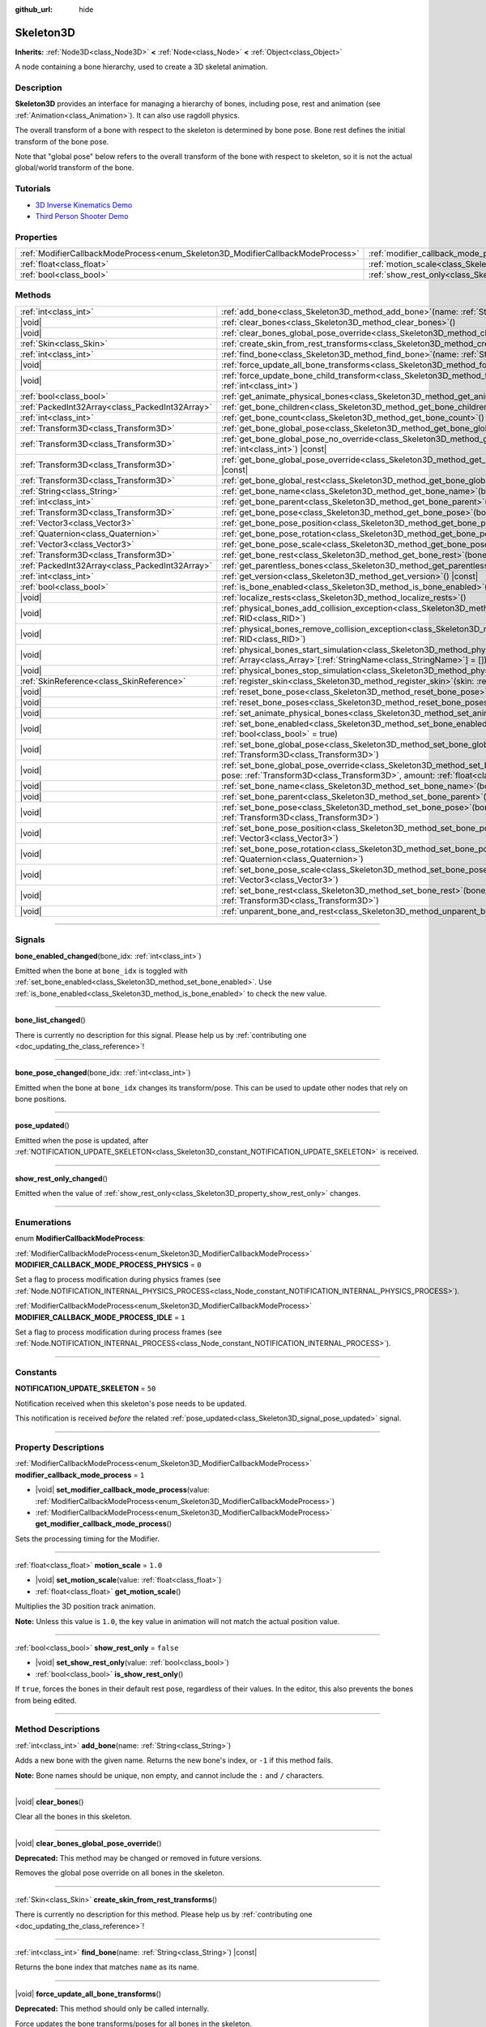 :github_url: hide

.. DO NOT EDIT THIS FILE!!!
.. Generated automatically from Godot engine sources.
.. Generator: https://github.com/godotengine/godot/tree/master/doc/tools/make_rst.py.
.. XML source: https://github.com/godotengine/godot/tree/master/doc/classes/Skeleton3D.xml.

.. _class_Skeleton3D:

Skeleton3D
==========

**Inherits:** :ref:`Node3D<class_Node3D>` **<** :ref:`Node<class_Node>` **<** :ref:`Object<class_Object>`

A node containing a bone hierarchy, used to create a 3D skeletal animation.

.. rst-class:: classref-introduction-group

Description
-----------

**Skeleton3D** provides an interface for managing a hierarchy of bones, including pose, rest and animation (see :ref:`Animation<class_Animation>`). It can also use ragdoll physics.

The overall transform of a bone with respect to the skeleton is determined by bone pose. Bone rest defines the initial transform of the bone pose.

Note that "global pose" below refers to the overall transform of the bone with respect to skeleton, so it is not the actual global/world transform of the bone.

.. rst-class:: classref-introduction-group

Tutorials
---------

- `3D Inverse Kinematics Demo <https://godotengine.org/asset-library/asset/523>`__

- `Third Person Shooter Demo <https://godotengine.org/asset-library/asset/678>`__

.. rst-class:: classref-reftable-group

Properties
----------

.. table::
   :widths: auto

   +---------------------------------------------------------------------------------+-------------------------------------------------------------------------------------------------+-----------+
   | :ref:`ModifierCallbackModeProcess<enum_Skeleton3D_ModifierCallbackModeProcess>` | :ref:`modifier_callback_mode_process<class_Skeleton3D_property_modifier_callback_mode_process>` | ``1``     |
   +---------------------------------------------------------------------------------+-------------------------------------------------------------------------------------------------+-----------+
   | :ref:`float<class_float>`                                                       | :ref:`motion_scale<class_Skeleton3D_property_motion_scale>`                                     | ``1.0``   |
   +---------------------------------------------------------------------------------+-------------------------------------------------------------------------------------------------+-----------+
   | :ref:`bool<class_bool>`                                                         | :ref:`show_rest_only<class_Skeleton3D_property_show_rest_only>`                                 | ``false`` |
   +---------------------------------------------------------------------------------+-------------------------------------------------------------------------------------------------+-----------+

.. rst-class:: classref-reftable-group

Methods
-------

.. table::
   :widths: auto

   +-------------------------------------------------+---------------------------------------------------------------------------------------------------------------------------------------------------------------------------------------------------------------------------------------------------------------------+
   | :ref:`int<class_int>`                           | :ref:`add_bone<class_Skeleton3D_method_add_bone>`\ (\ name\: :ref:`String<class_String>`\ )                                                                                                                                                                         |
   +-------------------------------------------------+---------------------------------------------------------------------------------------------------------------------------------------------------------------------------------------------------------------------------------------------------------------------+
   | |void|                                          | :ref:`clear_bones<class_Skeleton3D_method_clear_bones>`\ (\ )                                                                                                                                                                                                       |
   +-------------------------------------------------+---------------------------------------------------------------------------------------------------------------------------------------------------------------------------------------------------------------------------------------------------------------------+
   | |void|                                          | :ref:`clear_bones_global_pose_override<class_Skeleton3D_method_clear_bones_global_pose_override>`\ (\ )                                                                                                                                                             |
   +-------------------------------------------------+---------------------------------------------------------------------------------------------------------------------------------------------------------------------------------------------------------------------------------------------------------------------+
   | :ref:`Skin<class_Skin>`                         | :ref:`create_skin_from_rest_transforms<class_Skeleton3D_method_create_skin_from_rest_transforms>`\ (\ )                                                                                                                                                             |
   +-------------------------------------------------+---------------------------------------------------------------------------------------------------------------------------------------------------------------------------------------------------------------------------------------------------------------------+
   | :ref:`int<class_int>`                           | :ref:`find_bone<class_Skeleton3D_method_find_bone>`\ (\ name\: :ref:`String<class_String>`\ ) |const|                                                                                                                                                               |
   +-------------------------------------------------+---------------------------------------------------------------------------------------------------------------------------------------------------------------------------------------------------------------------------------------------------------------------+
   | |void|                                          | :ref:`force_update_all_bone_transforms<class_Skeleton3D_method_force_update_all_bone_transforms>`\ (\ )                                                                                                                                                             |
   +-------------------------------------------------+---------------------------------------------------------------------------------------------------------------------------------------------------------------------------------------------------------------------------------------------------------------------+
   | |void|                                          | :ref:`force_update_bone_child_transform<class_Skeleton3D_method_force_update_bone_child_transform>`\ (\ bone_idx\: :ref:`int<class_int>`\ )                                                                                                                         |
   +-------------------------------------------------+---------------------------------------------------------------------------------------------------------------------------------------------------------------------------------------------------------------------------------------------------------------------+
   | :ref:`bool<class_bool>`                         | :ref:`get_animate_physical_bones<class_Skeleton3D_method_get_animate_physical_bones>`\ (\ ) |const|                                                                                                                                                                 |
   +-------------------------------------------------+---------------------------------------------------------------------------------------------------------------------------------------------------------------------------------------------------------------------------------------------------------------------+
   | :ref:`PackedInt32Array<class_PackedInt32Array>` | :ref:`get_bone_children<class_Skeleton3D_method_get_bone_children>`\ (\ bone_idx\: :ref:`int<class_int>`\ ) |const|                                                                                                                                                 |
   +-------------------------------------------------+---------------------------------------------------------------------------------------------------------------------------------------------------------------------------------------------------------------------------------------------------------------------+
   | :ref:`int<class_int>`                           | :ref:`get_bone_count<class_Skeleton3D_method_get_bone_count>`\ (\ ) |const|                                                                                                                                                                                         |
   +-------------------------------------------------+---------------------------------------------------------------------------------------------------------------------------------------------------------------------------------------------------------------------------------------------------------------------+
   | :ref:`Transform3D<class_Transform3D>`           | :ref:`get_bone_global_pose<class_Skeleton3D_method_get_bone_global_pose>`\ (\ bone_idx\: :ref:`int<class_int>`\ ) |const|                                                                                                                                           |
   +-------------------------------------------------+---------------------------------------------------------------------------------------------------------------------------------------------------------------------------------------------------------------------------------------------------------------------+
   | :ref:`Transform3D<class_Transform3D>`           | :ref:`get_bone_global_pose_no_override<class_Skeleton3D_method_get_bone_global_pose_no_override>`\ (\ bone_idx\: :ref:`int<class_int>`\ ) |const|                                                                                                                   |
   +-------------------------------------------------+---------------------------------------------------------------------------------------------------------------------------------------------------------------------------------------------------------------------------------------------------------------------+
   | :ref:`Transform3D<class_Transform3D>`           | :ref:`get_bone_global_pose_override<class_Skeleton3D_method_get_bone_global_pose_override>`\ (\ bone_idx\: :ref:`int<class_int>`\ ) |const|                                                                                                                         |
   +-------------------------------------------------+---------------------------------------------------------------------------------------------------------------------------------------------------------------------------------------------------------------------------------------------------------------------+
   | :ref:`Transform3D<class_Transform3D>`           | :ref:`get_bone_global_rest<class_Skeleton3D_method_get_bone_global_rest>`\ (\ bone_idx\: :ref:`int<class_int>`\ ) |const|                                                                                                                                           |
   +-------------------------------------------------+---------------------------------------------------------------------------------------------------------------------------------------------------------------------------------------------------------------------------------------------------------------------+
   | :ref:`String<class_String>`                     | :ref:`get_bone_name<class_Skeleton3D_method_get_bone_name>`\ (\ bone_idx\: :ref:`int<class_int>`\ ) |const|                                                                                                                                                         |
   +-------------------------------------------------+---------------------------------------------------------------------------------------------------------------------------------------------------------------------------------------------------------------------------------------------------------------------+
   | :ref:`int<class_int>`                           | :ref:`get_bone_parent<class_Skeleton3D_method_get_bone_parent>`\ (\ bone_idx\: :ref:`int<class_int>`\ ) |const|                                                                                                                                                     |
   +-------------------------------------------------+---------------------------------------------------------------------------------------------------------------------------------------------------------------------------------------------------------------------------------------------------------------------+
   | :ref:`Transform3D<class_Transform3D>`           | :ref:`get_bone_pose<class_Skeleton3D_method_get_bone_pose>`\ (\ bone_idx\: :ref:`int<class_int>`\ ) |const|                                                                                                                                                         |
   +-------------------------------------------------+---------------------------------------------------------------------------------------------------------------------------------------------------------------------------------------------------------------------------------------------------------------------+
   | :ref:`Vector3<class_Vector3>`                   | :ref:`get_bone_pose_position<class_Skeleton3D_method_get_bone_pose_position>`\ (\ bone_idx\: :ref:`int<class_int>`\ ) |const|                                                                                                                                       |
   +-------------------------------------------------+---------------------------------------------------------------------------------------------------------------------------------------------------------------------------------------------------------------------------------------------------------------------+
   | :ref:`Quaternion<class_Quaternion>`             | :ref:`get_bone_pose_rotation<class_Skeleton3D_method_get_bone_pose_rotation>`\ (\ bone_idx\: :ref:`int<class_int>`\ ) |const|                                                                                                                                       |
   +-------------------------------------------------+---------------------------------------------------------------------------------------------------------------------------------------------------------------------------------------------------------------------------------------------------------------------+
   | :ref:`Vector3<class_Vector3>`                   | :ref:`get_bone_pose_scale<class_Skeleton3D_method_get_bone_pose_scale>`\ (\ bone_idx\: :ref:`int<class_int>`\ ) |const|                                                                                                                                             |
   +-------------------------------------------------+---------------------------------------------------------------------------------------------------------------------------------------------------------------------------------------------------------------------------------------------------------------------+
   | :ref:`Transform3D<class_Transform3D>`           | :ref:`get_bone_rest<class_Skeleton3D_method_get_bone_rest>`\ (\ bone_idx\: :ref:`int<class_int>`\ ) |const|                                                                                                                                                         |
   +-------------------------------------------------+---------------------------------------------------------------------------------------------------------------------------------------------------------------------------------------------------------------------------------------------------------------------+
   | :ref:`PackedInt32Array<class_PackedInt32Array>` | :ref:`get_parentless_bones<class_Skeleton3D_method_get_parentless_bones>`\ (\ ) |const|                                                                                                                                                                             |
   +-------------------------------------------------+---------------------------------------------------------------------------------------------------------------------------------------------------------------------------------------------------------------------------------------------------------------------+
   | :ref:`int<class_int>`                           | :ref:`get_version<class_Skeleton3D_method_get_version>`\ (\ ) |const|                                                                                                                                                                                               |
   +-------------------------------------------------+---------------------------------------------------------------------------------------------------------------------------------------------------------------------------------------------------------------------------------------------------------------------+
   | :ref:`bool<class_bool>`                         | :ref:`is_bone_enabled<class_Skeleton3D_method_is_bone_enabled>`\ (\ bone_idx\: :ref:`int<class_int>`\ ) |const|                                                                                                                                                     |
   +-------------------------------------------------+---------------------------------------------------------------------------------------------------------------------------------------------------------------------------------------------------------------------------------------------------------------------+
   | |void|                                          | :ref:`localize_rests<class_Skeleton3D_method_localize_rests>`\ (\ )                                                                                                                                                                                                 |
   +-------------------------------------------------+---------------------------------------------------------------------------------------------------------------------------------------------------------------------------------------------------------------------------------------------------------------------+
   | |void|                                          | :ref:`physical_bones_add_collision_exception<class_Skeleton3D_method_physical_bones_add_collision_exception>`\ (\ exception\: :ref:`RID<class_RID>`\ )                                                                                                              |
   +-------------------------------------------------+---------------------------------------------------------------------------------------------------------------------------------------------------------------------------------------------------------------------------------------------------------------------+
   | |void|                                          | :ref:`physical_bones_remove_collision_exception<class_Skeleton3D_method_physical_bones_remove_collision_exception>`\ (\ exception\: :ref:`RID<class_RID>`\ )                                                                                                        |
   +-------------------------------------------------+---------------------------------------------------------------------------------------------------------------------------------------------------------------------------------------------------------------------------------------------------------------------+
   | |void|                                          | :ref:`physical_bones_start_simulation<class_Skeleton3D_method_physical_bones_start_simulation>`\ (\ bones\: :ref:`Array<class_Array>`\[:ref:`StringName<class_StringName>`\] = []\ )                                                                                |
   +-------------------------------------------------+---------------------------------------------------------------------------------------------------------------------------------------------------------------------------------------------------------------------------------------------------------------------+
   | |void|                                          | :ref:`physical_bones_stop_simulation<class_Skeleton3D_method_physical_bones_stop_simulation>`\ (\ )                                                                                                                                                                 |
   +-------------------------------------------------+---------------------------------------------------------------------------------------------------------------------------------------------------------------------------------------------------------------------------------------------------------------------+
   | :ref:`SkinReference<class_SkinReference>`       | :ref:`register_skin<class_Skeleton3D_method_register_skin>`\ (\ skin\: :ref:`Skin<class_Skin>`\ )                                                                                                                                                                   |
   +-------------------------------------------------+---------------------------------------------------------------------------------------------------------------------------------------------------------------------------------------------------------------------------------------------------------------------+
   | |void|                                          | :ref:`reset_bone_pose<class_Skeleton3D_method_reset_bone_pose>`\ (\ bone_idx\: :ref:`int<class_int>`\ )                                                                                                                                                             |
   +-------------------------------------------------+---------------------------------------------------------------------------------------------------------------------------------------------------------------------------------------------------------------------------------------------------------------------+
   | |void|                                          | :ref:`reset_bone_poses<class_Skeleton3D_method_reset_bone_poses>`\ (\ )                                                                                                                                                                                             |
   +-------------------------------------------------+---------------------------------------------------------------------------------------------------------------------------------------------------------------------------------------------------------------------------------------------------------------------+
   | |void|                                          | :ref:`set_animate_physical_bones<class_Skeleton3D_method_set_animate_physical_bones>`\ (\ enabled\: :ref:`bool<class_bool>`\ )                                                                                                                                      |
   +-------------------------------------------------+---------------------------------------------------------------------------------------------------------------------------------------------------------------------------------------------------------------------------------------------------------------------+
   | |void|                                          | :ref:`set_bone_enabled<class_Skeleton3D_method_set_bone_enabled>`\ (\ bone_idx\: :ref:`int<class_int>`, enabled\: :ref:`bool<class_bool>` = true\ )                                                                                                                 |
   +-------------------------------------------------+---------------------------------------------------------------------------------------------------------------------------------------------------------------------------------------------------------------------------------------------------------------------+
   | |void|                                          | :ref:`set_bone_global_pose<class_Skeleton3D_method_set_bone_global_pose>`\ (\ bone_idx\: :ref:`int<class_int>`, pose\: :ref:`Transform3D<class_Transform3D>`\ )                                                                                                     |
   +-------------------------------------------------+---------------------------------------------------------------------------------------------------------------------------------------------------------------------------------------------------------------------------------------------------------------------+
   | |void|                                          | :ref:`set_bone_global_pose_override<class_Skeleton3D_method_set_bone_global_pose_override>`\ (\ bone_idx\: :ref:`int<class_int>`, pose\: :ref:`Transform3D<class_Transform3D>`, amount\: :ref:`float<class_float>`, persistent\: :ref:`bool<class_bool>` = false\ ) |
   +-------------------------------------------------+---------------------------------------------------------------------------------------------------------------------------------------------------------------------------------------------------------------------------------------------------------------------+
   | |void|                                          | :ref:`set_bone_name<class_Skeleton3D_method_set_bone_name>`\ (\ bone_idx\: :ref:`int<class_int>`, name\: :ref:`String<class_String>`\ )                                                                                                                             |
   +-------------------------------------------------+---------------------------------------------------------------------------------------------------------------------------------------------------------------------------------------------------------------------------------------------------------------------+
   | |void|                                          | :ref:`set_bone_parent<class_Skeleton3D_method_set_bone_parent>`\ (\ bone_idx\: :ref:`int<class_int>`, parent_idx\: :ref:`int<class_int>`\ )                                                                                                                         |
   +-------------------------------------------------+---------------------------------------------------------------------------------------------------------------------------------------------------------------------------------------------------------------------------------------------------------------------+
   | |void|                                          | :ref:`set_bone_pose<class_Skeleton3D_method_set_bone_pose>`\ (\ bone_idx\: :ref:`int<class_int>`, pose\: :ref:`Transform3D<class_Transform3D>`\ )                                                                                                                   |
   +-------------------------------------------------+---------------------------------------------------------------------------------------------------------------------------------------------------------------------------------------------------------------------------------------------------------------------+
   | |void|                                          | :ref:`set_bone_pose_position<class_Skeleton3D_method_set_bone_pose_position>`\ (\ bone_idx\: :ref:`int<class_int>`, position\: :ref:`Vector3<class_Vector3>`\ )                                                                                                     |
   +-------------------------------------------------+---------------------------------------------------------------------------------------------------------------------------------------------------------------------------------------------------------------------------------------------------------------------+
   | |void|                                          | :ref:`set_bone_pose_rotation<class_Skeleton3D_method_set_bone_pose_rotation>`\ (\ bone_idx\: :ref:`int<class_int>`, rotation\: :ref:`Quaternion<class_Quaternion>`\ )                                                                                               |
   +-------------------------------------------------+---------------------------------------------------------------------------------------------------------------------------------------------------------------------------------------------------------------------------------------------------------------------+
   | |void|                                          | :ref:`set_bone_pose_scale<class_Skeleton3D_method_set_bone_pose_scale>`\ (\ bone_idx\: :ref:`int<class_int>`, scale\: :ref:`Vector3<class_Vector3>`\ )                                                                                                              |
   +-------------------------------------------------+---------------------------------------------------------------------------------------------------------------------------------------------------------------------------------------------------------------------------------------------------------------------+
   | |void|                                          | :ref:`set_bone_rest<class_Skeleton3D_method_set_bone_rest>`\ (\ bone_idx\: :ref:`int<class_int>`, rest\: :ref:`Transform3D<class_Transform3D>`\ )                                                                                                                   |
   +-------------------------------------------------+---------------------------------------------------------------------------------------------------------------------------------------------------------------------------------------------------------------------------------------------------------------------+
   | |void|                                          | :ref:`unparent_bone_and_rest<class_Skeleton3D_method_unparent_bone_and_rest>`\ (\ bone_idx\: :ref:`int<class_int>`\ )                                                                                                                                               |
   +-------------------------------------------------+---------------------------------------------------------------------------------------------------------------------------------------------------------------------------------------------------------------------------------------------------------------------+

.. rst-class:: classref-section-separator

----

.. rst-class:: classref-descriptions-group

Signals
-------

.. _class_Skeleton3D_signal_bone_enabled_changed:

.. rst-class:: classref-signal

**bone_enabled_changed**\ (\ bone_idx\: :ref:`int<class_int>`\ )

Emitted when the bone at ``bone_idx`` is toggled with :ref:`set_bone_enabled<class_Skeleton3D_method_set_bone_enabled>`. Use :ref:`is_bone_enabled<class_Skeleton3D_method_is_bone_enabled>` to check the new value.

.. rst-class:: classref-item-separator

----

.. _class_Skeleton3D_signal_bone_list_changed:

.. rst-class:: classref-signal

**bone_list_changed**\ (\ )

.. container:: contribute

	There is currently no description for this signal. Please help us by :ref:`contributing one <doc_updating_the_class_reference>`!

.. rst-class:: classref-item-separator

----

.. _class_Skeleton3D_signal_bone_pose_changed:

.. rst-class:: classref-signal

**bone_pose_changed**\ (\ bone_idx\: :ref:`int<class_int>`\ )

Emitted when the bone at ``bone_idx`` changes its transform/pose. This can be used to update other nodes that rely on bone positions.

.. rst-class:: classref-item-separator

----

.. _class_Skeleton3D_signal_pose_updated:

.. rst-class:: classref-signal

**pose_updated**\ (\ )

Emitted when the pose is updated, after :ref:`NOTIFICATION_UPDATE_SKELETON<class_Skeleton3D_constant_NOTIFICATION_UPDATE_SKELETON>` is received.

.. rst-class:: classref-item-separator

----

.. _class_Skeleton3D_signal_show_rest_only_changed:

.. rst-class:: classref-signal

**show_rest_only_changed**\ (\ )

Emitted when the value of :ref:`show_rest_only<class_Skeleton3D_property_show_rest_only>` changes.

.. rst-class:: classref-section-separator

----

.. rst-class:: classref-descriptions-group

Enumerations
------------

.. _enum_Skeleton3D_ModifierCallbackModeProcess:

.. rst-class:: classref-enumeration

enum **ModifierCallbackModeProcess**:

.. _class_Skeleton3D_constant_MODIFIER_CALLBACK_MODE_PROCESS_PHYSICS:

.. rst-class:: classref-enumeration-constant

:ref:`ModifierCallbackModeProcess<enum_Skeleton3D_ModifierCallbackModeProcess>` **MODIFIER_CALLBACK_MODE_PROCESS_PHYSICS** = ``0``

Set a flag to process modification during physics frames (see :ref:`Node.NOTIFICATION_INTERNAL_PHYSICS_PROCESS<class_Node_constant_NOTIFICATION_INTERNAL_PHYSICS_PROCESS>`).

.. _class_Skeleton3D_constant_MODIFIER_CALLBACK_MODE_PROCESS_IDLE:

.. rst-class:: classref-enumeration-constant

:ref:`ModifierCallbackModeProcess<enum_Skeleton3D_ModifierCallbackModeProcess>` **MODIFIER_CALLBACK_MODE_PROCESS_IDLE** = ``1``

Set a flag to process modification during process frames (see :ref:`Node.NOTIFICATION_INTERNAL_PROCESS<class_Node_constant_NOTIFICATION_INTERNAL_PROCESS>`).

.. rst-class:: classref-section-separator

----

.. rst-class:: classref-descriptions-group

Constants
---------

.. _class_Skeleton3D_constant_NOTIFICATION_UPDATE_SKELETON:

.. rst-class:: classref-constant

**NOTIFICATION_UPDATE_SKELETON** = ``50``

Notification received when this skeleton's pose needs to be updated.

This notification is received *before* the related :ref:`pose_updated<class_Skeleton3D_signal_pose_updated>` signal.

.. rst-class:: classref-section-separator

----

.. rst-class:: classref-descriptions-group

Property Descriptions
---------------------

.. _class_Skeleton3D_property_modifier_callback_mode_process:

.. rst-class:: classref-property

:ref:`ModifierCallbackModeProcess<enum_Skeleton3D_ModifierCallbackModeProcess>` **modifier_callback_mode_process** = ``1``

.. rst-class:: classref-property-setget

- |void| **set_modifier_callback_mode_process**\ (\ value\: :ref:`ModifierCallbackModeProcess<enum_Skeleton3D_ModifierCallbackModeProcess>`\ )
- :ref:`ModifierCallbackModeProcess<enum_Skeleton3D_ModifierCallbackModeProcess>` **get_modifier_callback_mode_process**\ (\ )

Sets the processing timing for the Modifier.

.. rst-class:: classref-item-separator

----

.. _class_Skeleton3D_property_motion_scale:

.. rst-class:: classref-property

:ref:`float<class_float>` **motion_scale** = ``1.0``

.. rst-class:: classref-property-setget

- |void| **set_motion_scale**\ (\ value\: :ref:`float<class_float>`\ )
- :ref:`float<class_float>` **get_motion_scale**\ (\ )

Multiplies the 3D position track animation.

\ **Note:** Unless this value is ``1.0``, the key value in animation will not match the actual position value.

.. rst-class:: classref-item-separator

----

.. _class_Skeleton3D_property_show_rest_only:

.. rst-class:: classref-property

:ref:`bool<class_bool>` **show_rest_only** = ``false``

.. rst-class:: classref-property-setget

- |void| **set_show_rest_only**\ (\ value\: :ref:`bool<class_bool>`\ )
- :ref:`bool<class_bool>` **is_show_rest_only**\ (\ )

If ``true``, forces the bones in their default rest pose, regardless of their values. In the editor, this also prevents the bones from being edited.

.. rst-class:: classref-section-separator

----

.. rst-class:: classref-descriptions-group

Method Descriptions
-------------------

.. _class_Skeleton3D_method_add_bone:

.. rst-class:: classref-method

:ref:`int<class_int>` **add_bone**\ (\ name\: :ref:`String<class_String>`\ )

Adds a new bone with the given name. Returns the new bone's index, or ``-1`` if this method fails.

\ **Note:** Bone names should be unique, non empty, and cannot include the ``:`` and ``/`` characters.

.. rst-class:: classref-item-separator

----

.. _class_Skeleton3D_method_clear_bones:

.. rst-class:: classref-method

|void| **clear_bones**\ (\ )

Clear all the bones in this skeleton.

.. rst-class:: classref-item-separator

----

.. _class_Skeleton3D_method_clear_bones_global_pose_override:

.. rst-class:: classref-method

|void| **clear_bones_global_pose_override**\ (\ )

**Deprecated:** This method may be changed or removed in future versions.

Removes the global pose override on all bones in the skeleton.

.. rst-class:: classref-item-separator

----

.. _class_Skeleton3D_method_create_skin_from_rest_transforms:

.. rst-class:: classref-method

:ref:`Skin<class_Skin>` **create_skin_from_rest_transforms**\ (\ )

.. container:: contribute

	There is currently no description for this method. Please help us by :ref:`contributing one <doc_updating_the_class_reference>`!

.. rst-class:: classref-item-separator

----

.. _class_Skeleton3D_method_find_bone:

.. rst-class:: classref-method

:ref:`int<class_int>` **find_bone**\ (\ name\: :ref:`String<class_String>`\ ) |const|

Returns the bone index that matches ``name`` as its name.

.. rst-class:: classref-item-separator

----

.. _class_Skeleton3D_method_force_update_all_bone_transforms:

.. rst-class:: classref-method

|void| **force_update_all_bone_transforms**\ (\ )

**Deprecated:** This method should only be called internally.

Force updates the bone transforms/poses for all bones in the skeleton.

.. rst-class:: classref-item-separator

----

.. _class_Skeleton3D_method_force_update_bone_child_transform:

.. rst-class:: classref-method

|void| **force_update_bone_child_transform**\ (\ bone_idx\: :ref:`int<class_int>`\ )

Force updates the bone transform for the bone at ``bone_idx`` and all of its children.

.. rst-class:: classref-item-separator

----

.. _class_Skeleton3D_method_get_animate_physical_bones:

.. rst-class:: classref-method

:ref:`bool<class_bool>` **get_animate_physical_bones**\ (\ ) |const|

**Deprecated:** This method may be changed or removed in future versions.

.. rst-class:: classref-item-separator

----

.. _class_Skeleton3D_method_get_bone_children:

.. rst-class:: classref-method

:ref:`PackedInt32Array<class_PackedInt32Array>` **get_bone_children**\ (\ bone_idx\: :ref:`int<class_int>`\ ) |const|

Returns an array containing the bone indexes of all the child node of the passed in bone, ``bone_idx``.

.. rst-class:: classref-item-separator

----

.. _class_Skeleton3D_method_get_bone_count:

.. rst-class:: classref-method

:ref:`int<class_int>` **get_bone_count**\ (\ ) |const|

Returns the number of bones in the skeleton.

.. rst-class:: classref-item-separator

----

.. _class_Skeleton3D_method_get_bone_global_pose:

.. rst-class:: classref-method

:ref:`Transform3D<class_Transform3D>` **get_bone_global_pose**\ (\ bone_idx\: :ref:`int<class_int>`\ ) |const|

Returns the overall transform of the specified bone, with respect to the skeleton. Being relative to the skeleton frame, this is not the actual "global" transform of the bone.

\ **Note:** This is the global pose you set to the skeleton in the process, the final global pose can get overridden by modifiers in the deferred process, if you want to access the final global pose, use :ref:`SkeletonModifier3D.modification_processed<class_SkeletonModifier3D_signal_modification_processed>`.

.. rst-class:: classref-item-separator

----

.. _class_Skeleton3D_method_get_bone_global_pose_no_override:

.. rst-class:: classref-method

:ref:`Transform3D<class_Transform3D>` **get_bone_global_pose_no_override**\ (\ bone_idx\: :ref:`int<class_int>`\ ) |const|

**Deprecated:** This method may be changed or removed in future versions.

Returns the overall transform of the specified bone, with respect to the skeleton, but without any global pose overrides. Being relative to the skeleton frame, this is not the actual "global" transform of the bone.

.. rst-class:: classref-item-separator

----

.. _class_Skeleton3D_method_get_bone_global_pose_override:

.. rst-class:: classref-method

:ref:`Transform3D<class_Transform3D>` **get_bone_global_pose_override**\ (\ bone_idx\: :ref:`int<class_int>`\ ) |const|

**Deprecated:** This method may be changed or removed in future versions.

Returns the global pose override transform for ``bone_idx``.

.. rst-class:: classref-item-separator

----

.. _class_Skeleton3D_method_get_bone_global_rest:

.. rst-class:: classref-method

:ref:`Transform3D<class_Transform3D>` **get_bone_global_rest**\ (\ bone_idx\: :ref:`int<class_int>`\ ) |const|

Returns the global rest transform for ``bone_idx``.

.. rst-class:: classref-item-separator

----

.. _class_Skeleton3D_method_get_bone_name:

.. rst-class:: classref-method

:ref:`String<class_String>` **get_bone_name**\ (\ bone_idx\: :ref:`int<class_int>`\ ) |const|

Returns the name of the bone at index ``bone_idx``.

.. rst-class:: classref-item-separator

----

.. _class_Skeleton3D_method_get_bone_parent:

.. rst-class:: classref-method

:ref:`int<class_int>` **get_bone_parent**\ (\ bone_idx\: :ref:`int<class_int>`\ ) |const|

Returns the bone index which is the parent of the bone at ``bone_idx``. If -1, then bone has no parent.

\ **Note:** The parent bone returned will always be less than ``bone_idx``.

.. rst-class:: classref-item-separator

----

.. _class_Skeleton3D_method_get_bone_pose:

.. rst-class:: classref-method

:ref:`Transform3D<class_Transform3D>` **get_bone_pose**\ (\ bone_idx\: :ref:`int<class_int>`\ ) |const|

Returns the pose transform of the specified bone.

\ **Note:** This is the pose you set to the skeleton in the process, the final pose can get overridden by modifiers in the deferred process, if you want to access the final pose, use :ref:`SkeletonModifier3D.modification_processed<class_SkeletonModifier3D_signal_modification_processed>`.

.. rst-class:: classref-item-separator

----

.. _class_Skeleton3D_method_get_bone_pose_position:

.. rst-class:: classref-method

:ref:`Vector3<class_Vector3>` **get_bone_pose_position**\ (\ bone_idx\: :ref:`int<class_int>`\ ) |const|

Returns the pose position of the bone at ``bone_idx``. The returned :ref:`Vector3<class_Vector3>` is in the local coordinate space of the **Skeleton3D** node.

.. rst-class:: classref-item-separator

----

.. _class_Skeleton3D_method_get_bone_pose_rotation:

.. rst-class:: classref-method

:ref:`Quaternion<class_Quaternion>` **get_bone_pose_rotation**\ (\ bone_idx\: :ref:`int<class_int>`\ ) |const|

Returns the pose rotation of the bone at ``bone_idx``. The returned :ref:`Quaternion<class_Quaternion>` is local to the bone with respect to the rotation of any parent bones.

.. rst-class:: classref-item-separator

----

.. _class_Skeleton3D_method_get_bone_pose_scale:

.. rst-class:: classref-method

:ref:`Vector3<class_Vector3>` **get_bone_pose_scale**\ (\ bone_idx\: :ref:`int<class_int>`\ ) |const|

Returns the pose scale of the bone at ``bone_idx``.

.. rst-class:: classref-item-separator

----

.. _class_Skeleton3D_method_get_bone_rest:

.. rst-class:: classref-method

:ref:`Transform3D<class_Transform3D>` **get_bone_rest**\ (\ bone_idx\: :ref:`int<class_int>`\ ) |const|

Returns the rest transform for a bone ``bone_idx``.

.. rst-class:: classref-item-separator

----

.. _class_Skeleton3D_method_get_parentless_bones:

.. rst-class:: classref-method

:ref:`PackedInt32Array<class_PackedInt32Array>` **get_parentless_bones**\ (\ ) |const|

Returns an array with all of the bones that are parentless. Another way to look at this is that it returns the indexes of all the bones that are not dependent or modified by other bones in the Skeleton.

.. rst-class:: classref-item-separator

----

.. _class_Skeleton3D_method_get_version:

.. rst-class:: classref-method

:ref:`int<class_int>` **get_version**\ (\ ) |const|

Returns the number of times the bone hierarchy has changed within this skeleton, including renames.

The Skeleton version is not serialized: only use within a single instance of Skeleton3D.

Use for invalidating caches in IK solvers and other nodes which process bones.

.. rst-class:: classref-item-separator

----

.. _class_Skeleton3D_method_is_bone_enabled:

.. rst-class:: classref-method

:ref:`bool<class_bool>` **is_bone_enabled**\ (\ bone_idx\: :ref:`int<class_int>`\ ) |const|

Returns whether the bone pose for the bone at ``bone_idx`` is enabled.

.. rst-class:: classref-item-separator

----

.. _class_Skeleton3D_method_localize_rests:

.. rst-class:: classref-method

|void| **localize_rests**\ (\ )

Returns all bones in the skeleton to their rest poses.

.. rst-class:: classref-item-separator

----

.. _class_Skeleton3D_method_physical_bones_add_collision_exception:

.. rst-class:: classref-method

|void| **physical_bones_add_collision_exception**\ (\ exception\: :ref:`RID<class_RID>`\ )

**Deprecated:** This method may be changed or removed in future versions.

Adds a collision exception to the physical bone.

Works just like the :ref:`RigidBody3D<class_RigidBody3D>` node.

.. rst-class:: classref-item-separator

----

.. _class_Skeleton3D_method_physical_bones_remove_collision_exception:

.. rst-class:: classref-method

|void| **physical_bones_remove_collision_exception**\ (\ exception\: :ref:`RID<class_RID>`\ )

**Deprecated:** This method may be changed or removed in future versions.

Removes a collision exception to the physical bone.

Works just like the :ref:`RigidBody3D<class_RigidBody3D>` node.

.. rst-class:: classref-item-separator

----

.. _class_Skeleton3D_method_physical_bones_start_simulation:

.. rst-class:: classref-method

|void| **physical_bones_start_simulation**\ (\ bones\: :ref:`Array<class_Array>`\[:ref:`StringName<class_StringName>`\] = []\ )

**Deprecated:** This method may be changed or removed in future versions.

Tells the :ref:`PhysicalBone3D<class_PhysicalBone3D>` nodes in the Skeleton to start simulating and reacting to the physics world.

Optionally, a list of bone names can be passed-in, allowing only the passed-in bones to be simulated.

.. rst-class:: classref-item-separator

----

.. _class_Skeleton3D_method_physical_bones_stop_simulation:

.. rst-class:: classref-method

|void| **physical_bones_stop_simulation**\ (\ )

**Deprecated:** This method may be changed or removed in future versions.

Tells the :ref:`PhysicalBone3D<class_PhysicalBone3D>` nodes in the Skeleton to stop simulating.

.. rst-class:: classref-item-separator

----

.. _class_Skeleton3D_method_register_skin:

.. rst-class:: classref-method

:ref:`SkinReference<class_SkinReference>` **register_skin**\ (\ skin\: :ref:`Skin<class_Skin>`\ )

Binds the given Skin to the Skeleton.

.. rst-class:: classref-item-separator

----

.. _class_Skeleton3D_method_reset_bone_pose:

.. rst-class:: classref-method

|void| **reset_bone_pose**\ (\ bone_idx\: :ref:`int<class_int>`\ )

Sets the bone pose to rest for ``bone_idx``.

.. rst-class:: classref-item-separator

----

.. _class_Skeleton3D_method_reset_bone_poses:

.. rst-class:: classref-method

|void| **reset_bone_poses**\ (\ )

Sets all bone poses to rests.

.. rst-class:: classref-item-separator

----

.. _class_Skeleton3D_method_set_animate_physical_bones:

.. rst-class:: classref-method

|void| **set_animate_physical_bones**\ (\ enabled\: :ref:`bool<class_bool>`\ )

**Deprecated:** This method may be changed or removed in future versions.

.. rst-class:: classref-item-separator

----

.. _class_Skeleton3D_method_set_bone_enabled:

.. rst-class:: classref-method

|void| **set_bone_enabled**\ (\ bone_idx\: :ref:`int<class_int>`, enabled\: :ref:`bool<class_bool>` = true\ )

Disables the pose for the bone at ``bone_idx`` if ``false``, enables the bone pose if ``true``.

.. rst-class:: classref-item-separator

----

.. _class_Skeleton3D_method_set_bone_global_pose:

.. rst-class:: classref-method

|void| **set_bone_global_pose**\ (\ bone_idx\: :ref:`int<class_int>`, pose\: :ref:`Transform3D<class_Transform3D>`\ )

Sets the global pose transform, ``pose``, for the bone at ``bone_idx``.

\ **Note:** If other bone poses have been changed, this method executes an update process and will cause performance to deteriorate. If you know that multiple global poses will be applied, consider using :ref:`set_bone_pose<class_Skeleton3D_method_set_bone_pose>` with precalculation.

.. rst-class:: classref-item-separator

----

.. _class_Skeleton3D_method_set_bone_global_pose_override:

.. rst-class:: classref-method

|void| **set_bone_global_pose_override**\ (\ bone_idx\: :ref:`int<class_int>`, pose\: :ref:`Transform3D<class_Transform3D>`, amount\: :ref:`float<class_float>`, persistent\: :ref:`bool<class_bool>` = false\ )

**Deprecated:** This method may be changed or removed in future versions.

Sets the global pose transform, ``pose``, for the bone at ``bone_idx``.

\ ``amount`` is the interpolation strength that will be used when applying the pose, and ``persistent`` determines if the applied pose will remain.

\ **Note:** The pose transform needs to be a global pose! To convert a world transform from a :ref:`Node3D<class_Node3D>` to a global bone pose, multiply the :ref:`Transform3D.affine_inverse<class_Transform3D_method_affine_inverse>` of the node's :ref:`Node3D.global_transform<class_Node3D_property_global_transform>` by the desired world transform.

.. rst-class:: classref-item-separator

----

.. _class_Skeleton3D_method_set_bone_name:

.. rst-class:: classref-method

|void| **set_bone_name**\ (\ bone_idx\: :ref:`int<class_int>`, name\: :ref:`String<class_String>`\ )

Sets the bone name, ``name``, for the bone at ``bone_idx``.

.. rst-class:: classref-item-separator

----

.. _class_Skeleton3D_method_set_bone_parent:

.. rst-class:: classref-method

|void| **set_bone_parent**\ (\ bone_idx\: :ref:`int<class_int>`, parent_idx\: :ref:`int<class_int>`\ )

Sets the bone index ``parent_idx`` as the parent of the bone at ``bone_idx``. If -1, then bone has no parent.

\ **Note:** ``parent_idx`` must be less than ``bone_idx``.

.. rst-class:: classref-item-separator

----

.. _class_Skeleton3D_method_set_bone_pose:

.. rst-class:: classref-method

|void| **set_bone_pose**\ (\ bone_idx\: :ref:`int<class_int>`, pose\: :ref:`Transform3D<class_Transform3D>`\ )

Sets the pose transform, ``pose``, for the bone at ``bone_idx``.

.. rst-class:: classref-item-separator

----

.. _class_Skeleton3D_method_set_bone_pose_position:

.. rst-class:: classref-method

|void| **set_bone_pose_position**\ (\ bone_idx\: :ref:`int<class_int>`, position\: :ref:`Vector3<class_Vector3>`\ )

Sets the pose position of the bone at ``bone_idx`` to ``position``. ``position`` is a :ref:`Vector3<class_Vector3>` describing a position local to the **Skeleton3D** node.

.. rst-class:: classref-item-separator

----

.. _class_Skeleton3D_method_set_bone_pose_rotation:

.. rst-class:: classref-method

|void| **set_bone_pose_rotation**\ (\ bone_idx\: :ref:`int<class_int>`, rotation\: :ref:`Quaternion<class_Quaternion>`\ )

Sets the pose rotation of the bone at ``bone_idx`` to ``rotation``. ``rotation`` is a :ref:`Quaternion<class_Quaternion>` describing a rotation in the bone's local coordinate space with respect to the rotation of any parent bones.

.. rst-class:: classref-item-separator

----

.. _class_Skeleton3D_method_set_bone_pose_scale:

.. rst-class:: classref-method

|void| **set_bone_pose_scale**\ (\ bone_idx\: :ref:`int<class_int>`, scale\: :ref:`Vector3<class_Vector3>`\ )

Sets the pose scale of the bone at ``bone_idx`` to ``scale``.

.. rst-class:: classref-item-separator

----

.. _class_Skeleton3D_method_set_bone_rest:

.. rst-class:: classref-method

|void| **set_bone_rest**\ (\ bone_idx\: :ref:`int<class_int>`, rest\: :ref:`Transform3D<class_Transform3D>`\ )

Sets the rest transform for bone ``bone_idx``.

.. rst-class:: classref-item-separator

----

.. _class_Skeleton3D_method_unparent_bone_and_rest:

.. rst-class:: classref-method

|void| **unparent_bone_and_rest**\ (\ bone_idx\: :ref:`int<class_int>`\ )

Unparents the bone at ``bone_idx`` and sets its rest position to that of its parent prior to being reset.

.. |virtual| replace:: :abbr:`virtual (This method should typically be overridden by the user to have any effect.)`
.. |const| replace:: :abbr:`const (This method has no side effects. It doesn't modify any of the instance's member variables.)`
.. |vararg| replace:: :abbr:`vararg (This method accepts any number of arguments after the ones described here.)`
.. |constructor| replace:: :abbr:`constructor (This method is used to construct a type.)`
.. |static| replace:: :abbr:`static (This method doesn't need an instance to be called, so it can be called directly using the class name.)`
.. |operator| replace:: :abbr:`operator (This method describes a valid operator to use with this type as left-hand operand.)`
.. |bitfield| replace:: :abbr:`BitField (This value is an integer composed as a bitmask of the following flags.)`
.. |void| replace:: :abbr:`void (No return value.)`
